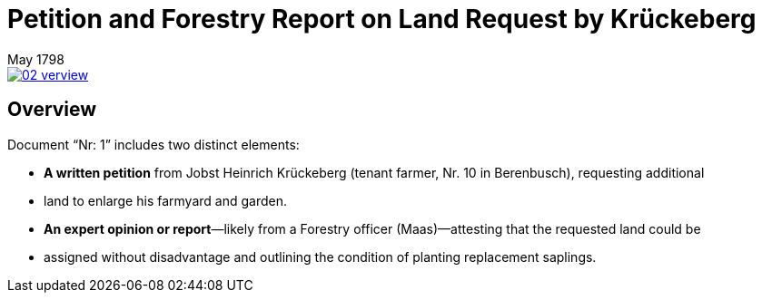 = Petition and Forestry Report on Land Request by Krückeberg
 May 1798
:page-role: wide


image::02-verview.png[link=self]

== Overview

Document “Nr: 1” includes two distinct elements:

* *A written petition* from Jobst Heinrich Krückeberg (tenant farmer, Nr. 10 in Berenbusch), requesting additional
* land to enlarge his farmyard and garden.

* *An expert opinion or report*—likely from a Forestry officer (Maas)—attesting that the requested land could be
* assigned without disadvantage and outlining the condition of planting replacement saplings.

